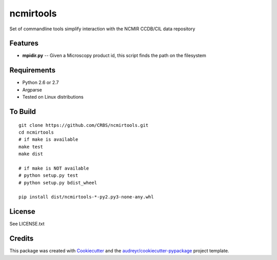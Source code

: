 ===============================
ncmirtools
===============================



.. image:: https://pyup.io/repos/github/CRBS/ncmirtools/shield.svg
     :target: https://pyup.io/repos/github/CRBS/ncmirtools/
     :alt: Updates

.. image:: https://travis-ci.org/CRBS/ncmirtools.svg?branch=master
       :target: https://travis-ci.org/CRBS/ncmirtools

.. image:: https://coveralls.io/repos/github/CRBS/ncmirtools/badge.svg?branch=master
       :target: https://coveralls.io/github/CRBS/ncmirtools?branch=master

Set of commandline tools simplify interaction with the NCMIR CCDB/CIL data repository



Features
--------

* **mpidir.py** -- Given a Microscopy product id, this script finds the path on the filesystem


Requirements
------------

* Python 2.6 or 2.7
* Argparse
* Tested on Linux distributions


To Build
--------

::

  git clone https://github.com/CRBS/ncmirtools.git
  cd ncmirtools
  # if make is available
  make test
  make dist

  # if make is NOT available
  # python setup.py test
  # python setup.py bdist_wheel

  pip install dist/ncmirtools-*-py2.py3-none-any.whl


License
-------

See LICENSE.txt

Credits
---------

This package was created with Cookiecutter_ and the `audreyr/cookiecutter-pypackage`_ project template.

.. _Cookiecutter: https://github.com/audreyr/cookiecutter
.. _`audreyr/cookiecutter-pypackage`: https://github.com/audreyr/cookiecutter-pypackage


